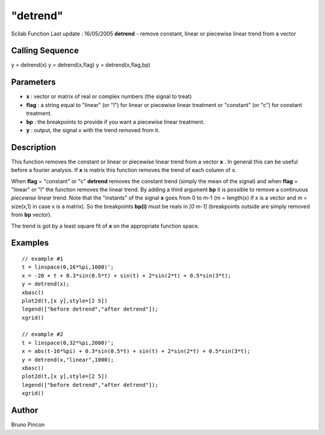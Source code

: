 ====
"detrend"
====

Scilab Function Last update : 16/05/2005
**detrend** - remove constant, linear or piecewise linear trend from a
vector



Calling Sequence
~~~~~~~~~~~~~~~~

y = detrend(x)
y = detrend(x,flag)
y = detrend(x,flag,bp)




Parameters
~~~~~~~~~~


+ **x** : vector or matrix of real or complex numbers (the signal to
  treat)
+ **flag** : a string equal to "linear" (or "l") for linear or
  piecewise linear treatment or "constant" (or "c") for constant
  treatment.
+ **bp** : the breakpoints to provide if you want a piecewise linear
  treatment.
+ **y** : output, the signal x with the trend removed from it.




Description
~~~~~~~~~~~

This function removes the constant or linear or piecewise linear trend
from a vector **x** . In general this can be useful before a fourier
analysis. If **x** is matrix this function removes the trend of each
column of x.

When **flag** = "constant" or "c" **detrend** removes the constant
trend (simply the mean of the signal) and when **flag** = "linear" or
"l" the function removes the linear trend. By adding a third argument
**bp** it is possible to remove a continuous *piecewise linear* trend.
Note that the "instants" of the signal **x** goes from 0 to m-1 (m =
length(x) if x is a vector and m = size(x,1) in case x is a matrix).
So the breakpoints **bp(i)** must be reals in *[0 m-1]* (breakpoints
outside are simply removed from **bp** vector).

The trend is got by a least square fit of **x** on the appropriate
function space.



Examples
~~~~~~~~


::

    
    // example #1
    t = linspace(0,16*%pi,1000)';
    x = -20 + t + 0.3*sin(0.5*t) + sin(t) + 2*sin(2*t) + 0.5*sin(3*t); 
    y = detrend(x);
    xbasc()
    plot2d(t,[x y],style=[2 5])
    legend(["before detrend","after detrend"]);
    xgrid()
    
    // example #2
    t = linspace(0,32*%pi,2000)';
    x = abs(t-16*%pi) + 0.3*sin(0.5*t) + sin(t) + 2*sin(2*t) + 0.5*sin(3*t); 
    y = detrend(x,"linear",1000);
    xbasc()
    plot2d(t,[x y],style=[2 5])
    legend(["before detrend","after detrend"]);
    xgrid()
      




Author
~~~~~~

Bruno Pincon



